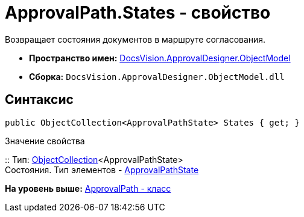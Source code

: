 = ApprovalPath.States - свойство

Возвращает состояния документов в маршруте согласования.

* [.keyword]*Пространство имен:* xref:ObjectModel_NS.adoc[DocsVision.ApprovalDesigner.ObjectModel]
* [.keyword]*Сборка:* [.ph .filepath]`DocsVision.ApprovalDesigner.ObjectModel.dll`

== Синтаксис

[source,pre,codeblock,language-csharp]
----
public ObjectCollection<ApprovalPathState> States { get; }
----

Значение свойства

::
  Тип: xref:../../Platform/ObjectModel/ObjectCollection_CL.adoc[ObjectCollection]<ApprovalPathState>
  +
  Состояния. Тип элементов - xref:ApprovalPathState_CL.adoc[ApprovalPathState]

*На уровень выше:* xref:../../../../api/DocsVision/ApprovalDesigner/ObjectModel/ApprovalPath_CL.adoc[ApprovalPath - класс]
